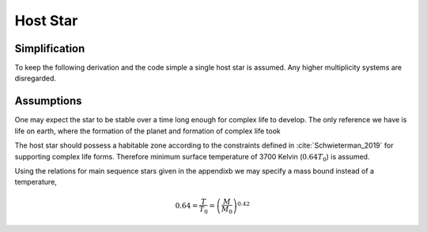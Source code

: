 Host Star
=========

Simplification
--------------

To keep the following derivation and the code simple
a single host star is assumed. Any higher multiplicity
systems are disregarded.

Assumptions
-----------

One may expect the star to be stable over
a time long enough for complex life to develop.
The only reference we have is life on earth, where the
formation of the planet and formation of complex life
took



The host star should possess a habitable zone according
to the constraints defined in :cite:`Schwieterman_2019`
for supporting complex life forms. Therefore  minimum
surface temperature of 3700 Kelvin (:math:`0.64T_0`) is assumed.

Using the relations for main sequence stars given
in the appendixb we may specify a mass bound instead
of a temperature,

.. math::

   0.64=\frac{T}{T_0}=\left(\frac{M}{M_0}\right)^{0.42}


.. literate-code:: define minimum surface temperature
   :lang: python

   SOLAR_TEMP = 5780.0
   MIN_STAR_TEMP = 3700.0
   MIN_STAR_TEMP_REL = MIN_STAR_TEMP / SOLAR_TEMP
   MIN_STAR_MASS_REL = MIN_STAR_TEMP_REL ** (1.0/0.42)


.. literate-code:: star.py
   :file:
   :lang: python

   """Generation of the host star."""

   {{define minimum surface temperature}}

